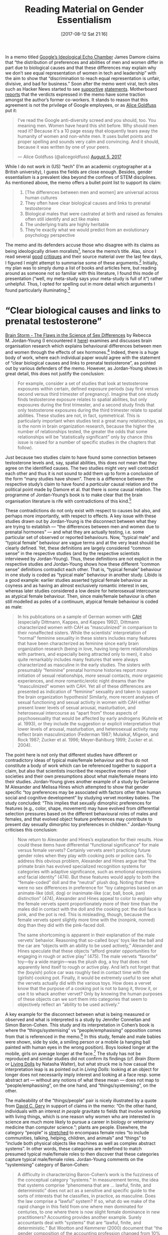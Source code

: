 #+TITLE: Reading Material on Gender Essentialism
#+BLOG: martinralbrecht
#+CATEGORY: misc
#+TAGS: gender
#+POSTID: 1424
#+DATE: [2017-08-12 Sat 21:16]

In a memo titled [[https://diversitymemo.com][Google’s Ideological Echo Chamber]] James Damore claims that “the distribution of preferences and abilities of men and women differ in part due to biological causes and that these differences may explain why we don’t see equal representation of women in tech and leadership” with the aim to show that “discrimination to reach equal representation is unfair, divisive, and bad for business.” Soon after the memo went viral, tech sites such as Hacker News started to see [[http://quillette.com/2017/08/07/google-memo-four-scientists-respond/][supportive]] [[https://ifstudies.org/blog/straight-talk-about-sex-differences-in-occupational-choices-and-work-family-tradeoffs][statements]]. Motherboard [[https://motherboard.vice.com/en_us/article/ywpamw/internal-reaction-to-google-employees-manifesto-show-anti-diversity-views-have-support][reports]] that the verdicts expressed in the memo have some traction amongst the author’s former co-workers. It stands to reason that this agreement is not the privilege of Google employees, or as [[http://blog.alicegoldfuss.com][Alice Goldfuss]] put it:


#+BEGIN_QUOTE
I’ve read the Google anti-diversity screed and you should, too. You meaning men. Women have heard this shit before. Why should men read it? Because it's a 10 page essay that eloquently tears away the humanity of women and non-white men. It uses bullet points and proper spelling and sounds very calm and convincing. And it should, because it was written by one of your peers.

— Alice Goldfuss (@alicegoldfuss) [[https://twitter.com/alicegoldfuss/status/893961445934645248][August 5, 2017]]
#+END_QUOTE

While I do not work in (US) “tech” (I’m an academic cryptographer at a British university), I guess the fields are close enough. Besides, gender essentialism is a prevalent idea beyond the confines of STEM disciplines. As mentioned above, the memo offers a bullet point list to support its claim:

#+BEGIN_QUOTE
1. [The differences between men and women] are universal across human cultures
2. They often have clear biological causes and links to prenatal testosterone
3. Biological males that were castrated at birth and raised as females often still identify and act like males
4. The underlying traits are highly heritable
5. They’re exactly what we would predict from an evolutionary psychology perspective
#+END_QUOTE

The memo and its defenders accuse those who disagree with its claims as being ideologically driven moralists[fn:1], hence the memo’s title. Alas, since I read several [[https://www.vox.com/the-big-idea/2017/8/11/16130452/google-memo-women-tech-biology-sexism][good]] [[http://www.reviewerthree.com/2017/08/lets-talk-about-sex-baby.html][critiques]] and their source material over the last few days, I figured I might attempt to summarise some of these arguments.[fn:2] Initially, my plan was to simply dump a list of books and articles here, but reading around as someone not so familiar with this literature, I found this mode of presentation (“well, my meta-study says your meta-study is full of it”) rather unhelpful. Thus, I opted for spelling out in more detail which arguments I found particularly illuminating.[fn:3] 


#+HTML:<!--more-->

* “Clear biological causes and links to prenatal testosterone”

[[http://www.hup.harvard.edu/catalog.php?isbn=9780674063518&content=reviews][Brain Storm - The Flaws in the Science of Sex Differences]] by Rebecca M. Jordan-Young (I encountered it [[https://www.recode.net/2017/8/11/16127992/google-engineer-memo-research-science-women-biology-tech-james-damore][here]]) examines and discusses brain organisation research which explains behavioural differences between men and women through the effects of sex hormones.[fn:4] Indeed, there is a huge body of work, where each individual paper would agree with the statement of “clear biological causes and links to prenatal testosterone”, as pointed out by various defenders of the memo. However, as Jordan-Young shows in great detail, this does not justify the conclusion:

#+BEGIN_QUOTE
For example, consider a set of studies that look at testosterone exposures within certain, defined exposure periods (say first versus second versus third trimester of pregnancy). Imagine that one study finds testosterone exposure relates to spatial abilities, but only exposures during the first trimester, and a second study finds that only testosterone exposures during the third trimester relate to spatial abilities. These studies are not, in fact, symmetrical. This is particularly important when studies test a great many relationships, as is the norm in brain organization research, because the higher the number of relationships tested, the greater the odds that some relationships will be “statistically significant” only by chance (this issue is raised for a number of specific studies in the chapters that follow).
#+END_QUOTE

Just because two studies claim to have found some connection between testosterone levels and, say, spatial abilities, this does not mean that they agree on the identified causes. The two studies might very well contradict each other and thus it is not sound to add them up to form a conclusion of the form “many studies have shown”. There is a difference between the respective study’s claim to have found a /particular/ causal relation and the political point made by Damore et al. that there is /some/ causal relation. The programme of Jordan-Young’s book is to make clear that the brain organisation literature is rife with contradictions of this kind.[fn:5]

These contradictions do not only exist with respect to causes but also, and perhaps more importantly, with respect to effects. A key issue with these studies drawn out by Jordan-Young is the disconnect between what they are trying to establish — “the differences between men and women due to prenatal hormones” — and what they are actually testing, i.e. some particular set of observed or reported behaviours. Now, “typical male” and “typical female” behaviour are vague terms and at the very least should be clearly defined. Yet, these definitions are largely considered “common sense” in the respective studies (and by the respective scientists interviewed by Jordan-Young). Thus, these definitions are not explicit in the respective studies and Jordan-Young shows how these different “common sense” definitions contradict each other. That is, “typical female” behaviour in one study is coded as “typical male” behaviour in another study. Libido is a good example: earlier studies asserted typical female behaviour as coyness and as having an almost exclusively romantic interest in sex, whereas later studies considered a low desire for heterosexual intercourse as atypical female behaviour. Then, since male/female behaviour is often still modelled as poles of a continuum, atypical female behaviour is coded as male:

#+BEGIN_QUOTE
In his publications on a sample of German women with [[https://rarediseases.org/rare-diseases/congenital-adrenal-hyperplasia/][CAH]] (especially Dittmann, Kappes, and Kappes 1992), Dittmann characterized women with CAH as “masculinized” in comparison to their nonaffected sisters. While the scientists’ interpretation of “normal” feminine sexuality in these sisters includes many features that have been characterized as feminine since early brain organization research (being in love, having long-term relationships with partners, and especially being attracted only to men), it also quite remarkably includes many features that were always characterized as masculine in the early studies. The sisters with presumably “feminine” prenatal hormone histories report /more/ initiation of sexual relationships, /more/ sexual contacts, /more/ orgasmic experiences, and /more/ romantic/erotic night dreams than the “masculinized” women with CAH. Yet all of these differences are presented as indication of “feminine” sexuality and taken to support the brain organization hypothesis! Similarly, more recent analyses of sexual functioning and sexual activity in women with CAH either present lower levels of sexual arousal, masturbation, and heterosexual intercourse as “apart from” those aspects of psychosexuality that would be affected by early androgens (Kuhnle et al. 1993), or they include the suggestion or explicit interpretation that lower levels of arousal, masturbation, and heterosexual activity may reflect brain masculinization (Federman 1987; Mulaikal, Migeon, and Rock 1987; Zucker et al. 1996; Meyer-Bahlburg 1999; Zucker et al. 2004).
#+END_QUOTE

The point here is not only that different studies have different or contradictory ideas of typical male/female behaviour and thus do not constitute a body of work which can be referenced together to support a claim, but also that scientists inscribed the respective mores of their societies and their own presumptions about what male/female means into their studies. Jordan-Young gives another example of a study by Gerianne M Alexander and Melissa Hines which attempted to show that gender specific “toy preferences may be associated with factors other than human social and cognitive development” by studying vervet monkey babies. The study concluded: “This implies that sexually dimorphic preferences for features (e.g., color, shape, movement) may have evolved from differential selection pressures based on the different behavioural roles of males and females, and that evolved object feature preferences may contribute to present day sexually dimorphic toy preferences in children.” Jordan-Young criticises this conclusion:

#+BEGIN_QUOTE
Now return to Alexander and Hines’s explanation for their results. How could these items have differential “functional significance” for male versus female vervets? Certainly vervets aren’t practicing future gender roles when they play with cooking pots or police cars. To address this obvious problem, Alexander and Hines argue that “the primate brain has evolved specialized recognition systems for categories with adaptive significance, such as emotional expressions and facial identity” (474). But these features would apply to both the “female-coded” doll and the “neutral” plush dog. Noting that there were no sex differences in preference for “toy categories based on an animate-like (doll, dog) or inanimate-like (car, ball, book, pan) distinction” (474), Alexander and Hines appeal to color to explain why the female vervets spent proportionately more of their time than the males did in contact with the doll and the cooking pot: the doll face is pink, and the pot is red. This is misleading, though, because the female vervets spent slightly more time with the (nonpink, nonred) dog than they did with the pink-faced doll.

The same shortcoming is apparent in their explanation of the male vervets’ behavior. Reasoning that so-called boys’ toys like the ball and the car are “objects with an ability to be used actively,” Alexander and Hines speculate that these objects “afford greater opportunities for engaging in rough or active play” (475). The male vervets “favorite” toy—by a wide margin—was the plush dog, a toy that does not apparently lend itself to rough or active play. And let’s not forget that the (boyish) police car was roughly tied in contact time with the (girlish) cooking pot. Finally, it would be extremely useful to see what the vervets actually did with the various toys. How does a vervet know that the purpose of a cooking pot is not to bang it, throw it, or use it to whack another vervet? Only by knowing the human purposes of these objects can we sort them into categories that seem to objectively reflect an “ability to be used actively.”
#+END_QUOTE

A key example for the disconnect between what is being measured or observed and what is interpreted is a study by Jennifer Connellan and Simon Baron-Cohen. This study and its interpretation in Cohen’s book is where the “things/systemising” vs “people/emphasising” opposition comes from that is referenced in the memo.[fn:6] In this study, female and male babies were shown, side by side, a smiling person or a mobile (a hanging ball painted with human eyes in the wrong position). Boys looked longer at the mobile, girls on average longer at the face.[fn:7] The study has not be reproduced and similar studies did not confirm its findings (cf. /Brain Storm/ or [[https://www.amazon.co.uk/d/cka/Living-Dolls-Return-Sexism-Natasha-Walter/1844087093][Living Dolls]] by Natasha Walter), but what struck me is how casual the interpretation leap is as pointed out in /Living Dolls/: looking at an object for longer does not necessarily imply interest and looking at a face resp. some abstract art — without any notions of what these mean — does not map to “people/emphasising”, on the one hand, and “things/systemising”, on the other.

The malleability of the “things/people” pair is nicely illustrated by a quote from [[https://ifstudies.org/blog/straight-talk-about-sex-differences-in-occupational-choices-and-work-family-tradeoffs][David C. Gery]] in support of claims in the memo: “On the other hand, individuals with an interest /in people/ gravitate to fields that involve working with living things, which is one reason why women who are interested in science are much more likely to pursue a career in biology or veterinary medicine than computer science.”; plants are people. Elsewhere, the category “people” is [[http://slatestarcodex.com/2017/08/07/contra-grant-on-exaggerated-differences/][stretched]] to encompass female roles “to include communities, talking, helping, children, and animals” and “things” to “include both physical objects like machines as well as complex abstract systems”. In other words, these categories are redefined to match presumed typical male/female roles to then discover that these categories capture typical male/female roles. Jordan-Young comments on the “systemising” category of Baron-Cohen:

#+BEGIN_QUOTE
A difficulty in characterizing Baron-Cohen’s work is the fuzziness of the conceptual category “systems.” In measurement terms, the idea that systems comprise “phenomena that are … lawful, finite, and deterministic” does not act as a sensitive and specific guide to the sorts of interests that he classifies, in practice, as masculine. Does the law comprise a “lawful” system? If so, what do we make of the rapid change in this field from one where men dominated for centuries, to one where there is now slight female dominance in new practitioners? Accounting provides another example. Surely accountants deal with “systems” that are “lawful, finite, and deterministic.” But Wootton and Kemmerer (2000) document that “the gender composition of the accounting profession changed from 10% female in 1930 to 53% female by 1990.”
#+END_QUOTE

The logic of the memo and the research it relies on seems to be roughly this: human activity is divided into two classes, say, related to circles and related to angular shapes. Presumed typical activities are coded as “circle-related” (cooking pots are round, the cycle of life, society is like a circle of people, when people talk they sit in a circle, faces of kind of round) and presumed male activities are coded as “angular“ (aggression, straight lines in engineering, office desks have edges, hierarchies are triangular, …); pick your favourite gender stereotype and fit it in. Then, the reason why people from different genders engage in the respective activities (more or less) is attributed to their (biological) affinity towards circular and angular shapes, i.e. the particular reasons they have for each particular activity are put aside. In a next step, a proof is then attempted that this affinity towards circular/angular shapes is innate: experiments are conducted where babies, say which had some unusual prenatal hormone exposure, are observed whether they, say, look more at the plates (circles) or out the window (a square). The finding is then not simply interpreted as e.g. “increased testosterone levels lead to a preference for windows” (leaving aside all questions of sound study design and replication) but as “increased levels of testosterone lead to a preference for male square-like activities, these are thus established as innate.” A later study confirms the general conclusion by reporting that some babies looked more out of the window towards the clouds (kind of round) instead of the square table.

* “What we would predict from an evolutionary psychology perspective”

Besides the already mentioned /Living Dolls/ book by Natasha Walter, I found [[http://econtent.hogrefe.com/doi/abs/10.1027/1901-2276/a000039?journalCode=nop][Can We Save Darwin from Evolutionary Psychology?]] by Svend Brinkmann quite illuminating (which I came across [[https://gizmodo.com/men-have-always-used-science-to-explain-why-theyre-bett-1797608461][here]]). The latter draws heavily on [[https://www.penguin.co.uk/books/1033282/alas-poor-darwin/][Alas, Poor Darwin]] edited by Hilary Rose and Steven Rose.[fn:8] Recounting the five tenets of evolutionary psychology as outlined in “Evolutionary psychology: A primer” by Leda Cosmides and John Tooby, Brinkmann provides a succinct critique. Based on the aforementioned texts and the examples from the evolutionary psychology literature I read, evolutionary psychology claims that the way we think (they’d say “our mind” or “our brain”) was “designed” for the challenges of the Pleistocene by natural selection, i.e. adaptations with the aim of producing many offsprings.[fn:9] Brinkmann summarises:

#+BEGIN_QUOTE
We have Stone Age or Pleistocene minds, they say, but live in the twenty-first century, and this allegedly explains a host of human doings and sufferings today, ranging from rape to the stress epidemic. The very idea that the structure (or “architecture”, to use the favored expression of evolutionary psychologists) of the mind was fixed during the Pleistocene is curious, for, as Hilary Rose (a sociologist) and Steven Rose (a neurobiologist) point out (2000, p. 2), we know that non-human animals can evolve significantly through natural selection (not to speak of artificial selection as in breeding) in the course of just a few decades, e.g. the finches studied in Darwin’s own Galapagos that develop new shapes of beaks and feeding habits very quickly in response to climate changes, so why not humans? Furthermore, we know very little about what life was like 100,000 years ago. Anthropologists have found shards of bones and a few bodies, but there is substantial disagreement even at the level of establishing the sex of Lucy, the early hominid discovered in 1974 in Ethiopia (H. Rose, 2000, p. 118). In light of this (unsurprising) lack of evidence about life in the Pleistocene, it seems quite speculative to use this period, and how “neural circuits were designed by natural selection” during the period, to explain purportedly universal cultural practices to do with the age difference in marriage between men and women or female beauty, to cite just some of the well-known arguments of evolutionary psychologists (p. 117). We simply do not know in sufficient detail which problems our ancestors faced.
#+END_QUOTE

The innovation of evolutionary psychology compared to its predecessor sociobiology is that it allows for behaviour to be disfunctional now (in a natural selection sense) since we were programmed in the Pleistocene. Stephen Jay Gould in /More Things in Heaven and Earth/ in /Alas, Poor Darwin/ comments:

#+BEGIN_QUOTE
To take an illustration proposed seriously by Robert Wright in /The Moral Animal/, a sweet tooth leads to unhealthy obesity today but must have arisen as an adaptation. Wright therefore states, “The classic example of an adaptation that has outlived its logic is the sweet tooth. Our fondness for sweetness was designed for an environment in which fruit existed but candy didn’t.“
This statement ranks as pure guesswork in the cocktail party mode; Wright presents no neurological evidence of a brain module for sweetness and no palaeontological data about ancestral feeding. This ‘Just-so story’ therefore cannot stand as a “classic example of an adaptation” in any sense deserving the name of science.
#+END_QUOTE

As mentioned by Gould above, a key principle of evolutionary psychology is that the “human mind” is, by design, a Swiss-army knife of many “modules”; examples of these modules are a generic language processing module, a cheat detection module etc. This modular notion of the mind might seem to be common sense insofar as MRI scans where different areas of the brain light up during certain mental activities are popular in the media, but Brinkmann points out that these scans are from adults and brain areas show a great deal of plasticity during development:

#+BEGIN_QUOTE
Babies’ brains are not Swiss army knives, and this very image rests on the false dichotomy of evolution (phylogeny) and ontogeny. If there is brain specialization, it is actually the product of child development (within the relevant biological and social contexts) rather than its starting point (p. 147).
#+END_QUOTE

Secondly, the notion of modules in evolutionary psychology does not make itself dependent on actually observed brain activity, rather these modules are speculatively arrived at, as Steve Rose explains in /Alas, Poor Darwin/:

#+BEGIN_QUOTE
Whether such modules are more than theoretical entities is unclear, at least to most neuroscientists. Indeed evolutionary psychologists such as Pinker go to some lengths to make it clear that the “mental modules” they invent do not, or at least do not necessarily, map on to specific brain structures. (In this sense they are rather like Dawkins’s theoretical genes.)
#+END_QUOTE 

The memo makes positive references to both evolutionary psychology and IQ theory,[fn:10] but these are incompatible as Steve Rose explains:

#+BEGIN_QUOTE
The insistence of evolutionary psychology theorists on modularity puts a particular strain on their otherwise heaven-made alliance with behaviour geneticists. For instance, IQ theorists, such as the psychometrician Robert Plomin, are committed to the view that intelligence, far from being modular, can be reduced to a single underlying factor, /g/, or ‘crystallised intelligence’. A similar position has emphatically been taken in recent years by Herrnstein and Murray in /The Bell Curve/, who argue that whatever intelligence is, it cannot be dissociated into modules!
#+END_QUOTE

Where IQ theory claims a unit of intelligence /g/, evolutionary psychology claims that some ability A is completely dissociated from some other ability B. The contradiction between these two theories being ignored by the memo highlights the differences between what /particular/ theories claim to have established and the political desire that is content with /any/ differences to exist in order to argue against a certain set of social policies. In this view, the particular explanatory power of the various theories being grouped together and their contradictions are of secondary importance. Put differently, the memo does not seem to draw conclusions from, perhaps flawed, scientific results, but seeks scientific studies that can be used to support its political aims.[fn:11]

Towards the end, Brickmann lays out the Catch-22 for any theory which attempts to explain thinking as a process /determined/ by other factors than reason:

#+BEGIN_QUOTE
evolutionary psychology risks undermining itself if it argues that human normative capacities (such as our powers of reasoning, judgment and morality) are what they are, only because they have been selected for. As Nagel (1997) points out, such reductive strategies collapse if the claim is made that whatever we have reason to believe (morally, logically etc.) is the result of our psychological apparatus as a response to evolutionary adaptation. For if the evolutionary reductionists want to remain consistent, this must also apply to the theory itself! On this evolutionary account, therefore, the only reason I could have to believe this account itself would be grounded in natural selection. Thus, if the evolutionary hypothesis itself depends on reason, and if reason is a product of natural selection, then the hypothesis is self-undermining. There must be something more than simply being a product of natural selection to human perception, thinking, and reasoning if we are to trust these capacities. As Nagel says: “I can have no justification for trusting a reasoning capacity I have as a consequence of natural selection, unless I am justified in trusting it simply in itself – that is, believing what it tells me, in virtue of the content of the arguments it delivers.” (p. 136)
#+END_QUOTE

/Insofar/ as a theory argues that our mental capacities are beyond the realm of reason, e.g. that interests and abilities are naturally predetermined, it runs into problems accounting for itself: did some predisposition lead to its discovery/inception, is it only plausible to its proponents because of some evolutionary pressure? How do you scientifically prove that, fundamentally science isn’t possible because we are prisoners of our natural predisposition? On the same note, Steven Rose writes in /Alas, Poor Darwin/:

#+BEGIN_QUOTE
There is an ultimate contradiction at the core of evolutionary psychology theory. Whatever the claimed evolutionary honing of our every intention and act, evolutionary psychologists remain anxious to insist on at least their own autonomy. “If my genes don’t like it,” says Pinker, “they can go jump in the lake.” Rather less demotically, Dawkins insists that only we as humans have the power to rebel against the tyranny of the selfish replicators. Such a claim to a Cartesian separation of these authors’ minds from their biological constitution and inheritance seems surprising and incompatible with their claimed materialism. Where does this strange free will come from in a genetically and evolutionarily determined universe?

The problem is indicated even sharply by the reprinting of a series of classical anthropological and sociobiological papers in the collection entitled /Human Nature/. The editor’s view is that these show the way that Darwinian insights transform our understanding of social organisation. The papers were largely published in the 1970s and 1980s, and, for their republication in 1997, each author was asked to reflect in retrospect on their findings. What is interesting is that when the anthropologists go back to their field subjects, they report rapid changes in their styles of living. Kipsigis women no longer prefer wealthy men (Borgerhoff, Mulder), the Yanonomo are no longer as violent as in the past (Chagnon), wealth no longer predicts the number of children reared (Gaulin and Boster) and so forth. Each of these societies has undergone rapid economic, technological and social change in the last decade. What has happened to the evolutionary psychology predictions? Why have these assumed human universals suddenly failed to operate? Has there been a sudden increase in mutation rates? Have the peoples they had studied taken Dawkins to heart and decided to rebel against the tyranny of their selfish replicators?
#+END_QUOTE

* “Universal across human cultures”

The claim of the memo that differences are statistically robustly observable seems to have received the most attention, e.g. [[https://heterodoxacademy.org/2017/08/10/the-google-memo-what-does-the-research-say-about-gender-differences/][here]], [[https://www.linkedin.com/pulse/differences-between-men-women-vastly-exaggerated-adam-grant][here]] and [[http://slatestarcodex.com/2017/08/07/contra-grant-on-exaggerated-differences/][here]]. However, statistically observing these differences does not in itself offer an explanation and is not meant as such. Instead, in the memo these observations are taken as evidence for innate differences (either in ability as in the memo or, more commonly in the literature, interest).

In particular, the memo argues that gender differences are innate because they are reportedly bigger in more gender-equal societies.[fn:12] David C. Geary, [[https://ifstudies.org/blog/straight-talk-about-sex-differences-in-occupational-choices-and-work-family-tradeoffs][seemingly supporting the claim]], explains that, for example, in Finland girls outperform boys in science in school. On the other hand, fewer women than men obtain STEM university degrees in Finland, [[http://www.catalyst.org/knowledge/women-science-technology-engineering-and-mathematics-stem][21.5%]] in 2014 (compared to 25.6% in France, 22.4% in the UK, 19.3% in Germany, but [[http://slatestarcodex.com/2017/08/07/contra-grant-on-exaggerated-differences/][55% in Thailand]], 54% in Guyana, 51% in Malaysia, 41% in Iran and Zimbabwe). He then reports that while girls in Finland outperform boys in science, they do on average even better in reading, while boys perform relatively better in maths/science than reading. He interprets this as: “One of the luxuries of living in one of these societies is the opportunity to explore and pursue occupational niches that not only fit your interests but also your academic (and other, such as interpersonal) strengths”. It is not clear to me what the status of this explanation is in Geary’s piece. On the one hand, he earlier speculates about evolutionary pressure for men to build weapons in an evolutionary psychology manner. On the other hand, he does not directly invoke biology when discussing this Finish example, so he might not agree with the memo on this particular point. Insofar it is meant to support the innate interpretation, this would be curious: did the gender-equal Finish society finally liberate girls from the pressure /towards/ maths and science, subjects that the memo and others keep telling us women are predisposed against? The only way I can see how one would arrive at the innate conclusion from the presented data is to start from the premise that the relative school performance in reading vs maths for teenagers is innate, i.e. the conclusion would be in the premise. 

However, applying the caution about empty abstractions from above here, my key take-away would be this: Having already reduced the various typical male/female activities to “thing”/“people” orientations, the argument then also relies on reducing the differences between societies to more or less gender-equal by some measure. For example, Zimbabwe and Finland are not only distinguished by the respective gender mores but also by, e.g. their economy. This informs, for example, what career choices people have and who the people are having these career choices. This /might/ explain why CS statistics are relatively similar in successful capitalist countries, but rather different in countries with less success in international competition. Of course, this is speculation on my part, the point here is merely to offer some other explanation to highlight the leap. But rather than trying to speculate about the motives of Finish boys, girls, men, women and everybody else, there is another option: they are human beings who have particular interests and particular reasons, we can learn these by asking them.[fn:13]

* Footnotes

[fn:1] The memo gives a curious account of the genesis of the opposing viewpoint: “Communism promised to be both morally and economically superior to capitalism, but every attempt became morally corrupt and an economic failure. As it became clear that the working class of the liberal democracies wasn’t going to overthrow their ’capitalist oppressors,’ the Marxist intellectuals transitioned from class warfare to gender and race politics. The core oppressor-oppressed dynamics remained, but now the oppressor is the ’white, straight, cis-gendered patriarchy.’” As far as US conservatives are concerned, Marxism is having a field day in the upper echelons of US corporations.

[fn:2] Btw. I recommend Cynthia Lee’s [[https://www.vox.com/the-big-idea/2017/8/11/16130452/google-memo-women-tech-biology-sexism][piece]] on “So why all the outrage?”.

[fn:3] I have to admit that I do not understand what ought to be claimed by “the underlying traits are highly heritable”, is that meant as a reference to IQ theory? Thus, I do not comment on that claim here.

[fn:4] I believe that “biological males that were castrated at birth and raised as females often still identify and act like males” is a reference to a case known as “John/Joan” in the research literature. Jordan-Young discusses this case in Chapter 1.

[fn:5] She writes: “I ultimately analyzed virtually every study on the ostensible prenatal hormone-sexuality connection published from 1967, when the theory was first applied to humans, up to the year 2000, when the increased flow of research in this area made it no longer possible to examine every published study in depth. I continued to examine all major studies (those published in the most important journals, those that garnered a lot of scientific attention, and those by well-established scientists) through 2008.”

[fn:6] From the memo: “Women generally also have a stronger interest in people rather than things, relative to men (also interpreted as empathizing vs. systemizing).”

[fn:7] The study tested 44 boys, 11 looked longer at the face, 19 longer at the mobile and 14 did not show a clear “preference”. The study tested 58 girls, 21 looked longer at the face, 10 looked longer at the mobile and 27 showed no clear “preference“.

[fn:8] Critics have pointed to (a) contradictions between different essays in the collection and (b) poor scholarship, e.g. that Hilary Rose attributed the quote “If Nature is sexist don’t blame her sons” to David Barash in /The Whispering Within/ who actually wrote (on a different page): “If male-female differences are sexist, we should put the blame where it really belongs, on the greatest sexist of all: ‘Mother’ Nature!“

[fn:9] Not all behavioural traits need to be adaptations, they also allow for side-effects of such adaptations.

[fn:10] From the memo: “We all have biases and use motivated reasoning to dismiss ideas that run counter to our internal values. Just as some on the Right deny science that runs counter to the ’God > humans > environment’ hierarchy (e.g., evolution and climate change) the Left tends to deny science concerning biological differences between people (e.g., IQ [8] and sex differences).“

[fn:11] I do not know how the memo’s author arrived at his conclusions, people can overlook contradictions etc. hence the word “seems”. I should also mention that approaching scientific results this way is not the privilege of the memo but rather common.

[fn:12] From the memo: “Note that contrary to what a social constructionist would argue, research suggests that ’greater nation-level gender equality leads to psychological dissimilarity in men’s and women’s personality traits.’ Because as ’society becomes more prosperous and more egalitarian, innate dispositional differences between men and women have more space to develop and the gap that exists between men and women in their personality becomes wider.’ We need to stop assuming that gender gaps imply sexism.”

[fn:13] The usual caveats about leading questions etc. apply.

